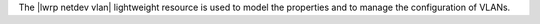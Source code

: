 .. The contents of this file are included in multiple topics.
.. This file should not be changed in a way that hinders its ability to appear in multiple documentation sets.

The |lwrp netdev vlan| lightweight resource is used to model the properties and to manage the configuration of VLANs.
